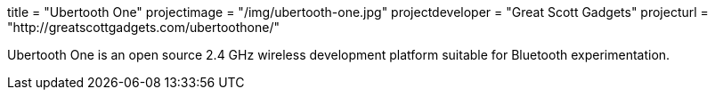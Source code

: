 +++
title = "Ubertooth One"
projectimage = "/img/ubertooth-one.jpg"
projectdeveloper = "Great Scott Gadgets"
projecturl = "http://greatscottgadgets.com/ubertoothone/"
+++

Ubertooth One is an open source 2.4 GHz wireless development platform suitable for Bluetooth experimentation.